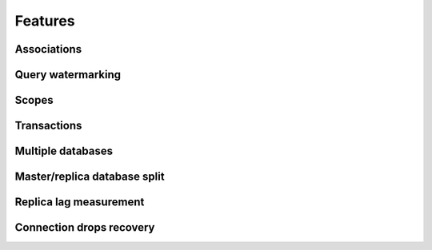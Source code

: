 Features
========

Associations
------------

Query watermarking
------------------

Scopes
------

Transactions
------------

Multiple databases
------------------

Master/replica database split
-----------------------------

Replica lag measurement
-----------------------

Connection drops recovery
-------------------------